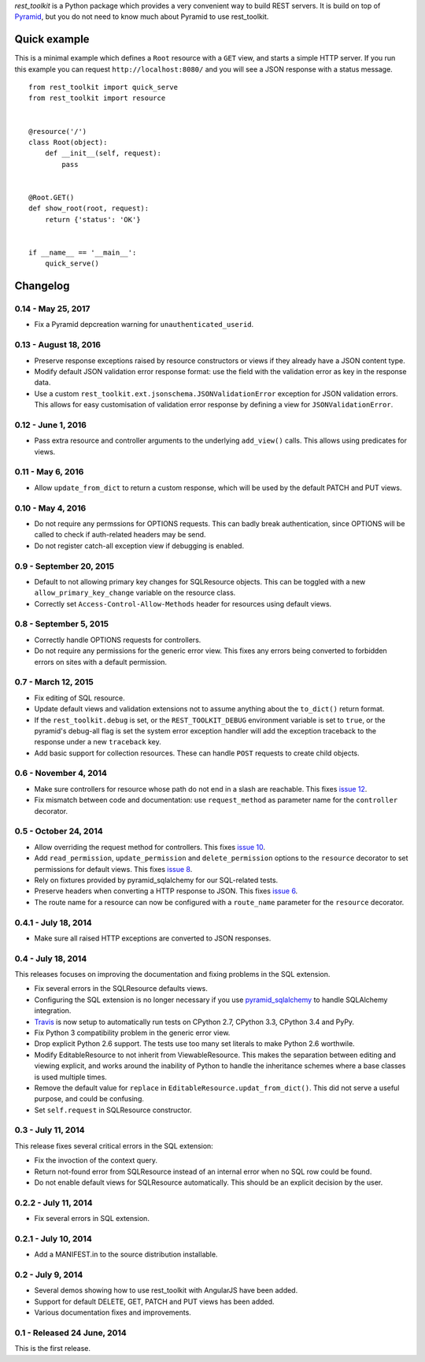 *rest_toolkit* is a Python package which provides a very convenient way to
build REST servers. It is build on top of
`Pyramid <http://www.pylonsproject.org/projects/pyramid/about>`_, but you do not
need to know much about Pyramid to use rest_toolkit.


Quick example
=============

This is a minimal example which defines a ``Root`` resource with a ``GET``
view, and starts a simple HTTP server. If you run this example you can request
``http://localhost:8080/`` and you will see a JSON response with a status
message.

::

   from rest_toolkit import quick_serve
   from rest_toolkit import resource


   @resource('/')
   class Root(object):
       def __init__(self, request):
           pass


   @Root.GET()
   def show_root(root, request):
       return {'status': 'OK'}


   if __name__ == '__main__':
       quick_serve()

Changelog
=========

0.14 - May 25, 2017
-------------------

- Fix a Pyramid depcreation warning for ``unauthenticated_userid``.


0.13 - August 18, 2016
----------------------

- Preserve response exceptions raised by resource constructors or views if they
  already have a JSON content type.

- Modify default JSON validation error response format: use the field with the
  validation error as key in the response data.

- Use a custom ``rest_toolkit.ext.jsonschema.JSONValidationError`` exception for
  JSON validation errors. This allows for easy customisation of validation error
  response by defining a view for ``JSONValidationError``.


0.12 - June 1, 2016 
-------------------

- Pass extra resource and controller arguments to the underlying ``add_view()``
  calls. This allows using predicates for views.


0.11 - May 6, 2016
------------------

- Allow ``update_from_dict`` to return a custom response, which will be used
  by the default PATCH and PUT views.


0.10 - May 4, 2016
------------------

- Do not require any permssions for OPTIONS requests. This can badly break
  authentication, since OPTIONS will be called to check if auth-related
  headers may be send.

- Do not register catch-all exception view if debugging is enabled.


0.9 - September 20, 2015
------------------------

- Default to not allowing primary key changes for SQLResource objects. This can
  be toggled with a new ``allow_primary_key_change`` variable on the resource
  class.

- Correctly set ``Access-Control-Allow-Methods`` header for resources using
  default views.


0.8 - September 5, 2015
-----------------------

- Correctly handle OPTIONS requests for controllers.

- Do not require any permissions for the generic error view. This fixes any
  errors being converted to forbidden errors on sites with a default
  permission.


0.7 - March 12, 2015
--------------------

- Fix editing of SQL resource.

- Update default views and validation extensions not to assume anything about
  the ``to_dict()`` return format.

- If the ``rest_toolkit.debug`` is set, or the ``REST_TOOLKIT_DEBUG``
  environment variable is set to ``true``, or the pyramid's debug-all flag is
  set the system error exception handler will add the exception traceback to
  the response under a new ``traceback`` key.

- Add basic support for collection resources. These can handle ``POST``
  requests to create child objects.


0.6 - November 4, 2014
----------------------

- Make sure controllers for resource whose path do not end in a slash are
  reachable.  This fixes `issue 12
  <https://github.com/wichert/rest_toolkit/issues/12>`_.

- Fix mismatch between code and documentation: use ``request_method``
  as parameter name for the ``controller`` decorator.


0.5 - October 24, 2014
----------------------

- Allow overriding the request method for controllers. This fixes
  `issue 10 <https://github.com/wichert/rest_toolkit/issues/10>`_.

- Add ``read_permission``, ``update_permission`` and ``delete_permission``
  options to the ``resource`` decorator to set permissions for default views.
  This fixes `issue 8 <https://github.com/wichert/rest_toolkit/issues/8>`_.

- Rely on fixtures provided by pyramid_sqlalchemy for our SQL-related tests.

- Preserve headers when converting a HTTP response to JSON. This fixes
  `issue 6 <https://github.com/wichert/rest_toolkit/issues/6>`_.

- The route name for a resource can now be configured with a ``route_name`` parameter
  for the ``resource`` decorator.


0.4.1 - July 18, 2014
---------------------

- Make sure all raised HTTP exceptions are converted to JSON responses.


0.4 - July 18, 2014
-------------------

This releases focuses on improving the documentation and fixing problems in the
SQL extension.

- Fix several errors in the SQLResource defaults views.

- Configuring the SQL extension is no longer necessary if you use
  `pyramid_sqlalchemy <https://pyramid-sqlalchemy.readthedocs.org>`_ to handle
  SQLAlchemy integration.

- `Travis <https://travis-ci.org/wichert/pyramid_sqlalchemy>`_ is now setup to
  automatically run tests on CPython 2.7, CPython 3.3, CPython 3.4 and PyPy.

- Fix Python 3 compatibility problem in the generic error view.

- Drop explicit Python 2.6 support. The tests use too many set literals to make
  Python 2.6 worthwile.

- Modify EditableResource to not inherit from ViewableResource. This makes
  the separation between editing and viewing explicit, and works around the
  inability of Python to handle the inheritance schemes where a base classes 
  is used multiple times.

- Remove the default value for ``replace`` in
  ``EditableResource.updat_from_dict()``. This did not serve a useful purpose,
  and could be confusing.

- Set ``self.request`` in SQLResource constructor.


0.3 - July 11, 2014
-------------------

This release fixes several critical errors in the SQL extension:

- Fix the invoction of the context query.

- Return not-found error from SQLResource instead of an internal error when no
  SQL row could be found.

- Do not enable default views for SQLResource automatically. This should be
  an explicit decision by the user.


0.2.2 - July 11, 2014
---------------------

- Fix several errors in SQL extension.


0.2.1 - July 10, 2014
---------------------

- Add a MANIFEST.in to the source distribution installable.


0.2 - July 9, 2014
------------------

- Several demos showing how to use rest_toolkit with AngularJS have been added.

- Support for default DELETE, GET, PATCH and PUT views has been added.

- Various documentation fixes and improvements.


0.1 - Released 24 June, 2014
----------------------------

This is the first release.


